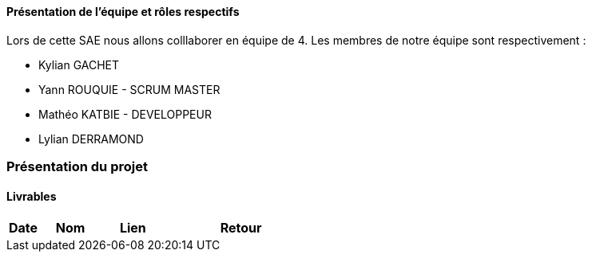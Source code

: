 ==== Présentation de l'équipe et rôles respectifs

Lors de cette SAE nous allons colllaborer en équipe de 4. Les membres de notre équipe sont respectivement :

* Kylian GACHET
* Yann ROUQUIE - SCRUM MASTER
* Mathéo KATBIE - DEVELOPPEUR
* Lylian DERRAMOND 

=== Présentation du projet 

==== Livrables

[cols="1,2,2,5",options=header]
|===
| Date    | Nom         |  Lien                             | Retour
|  |       |  
|===
